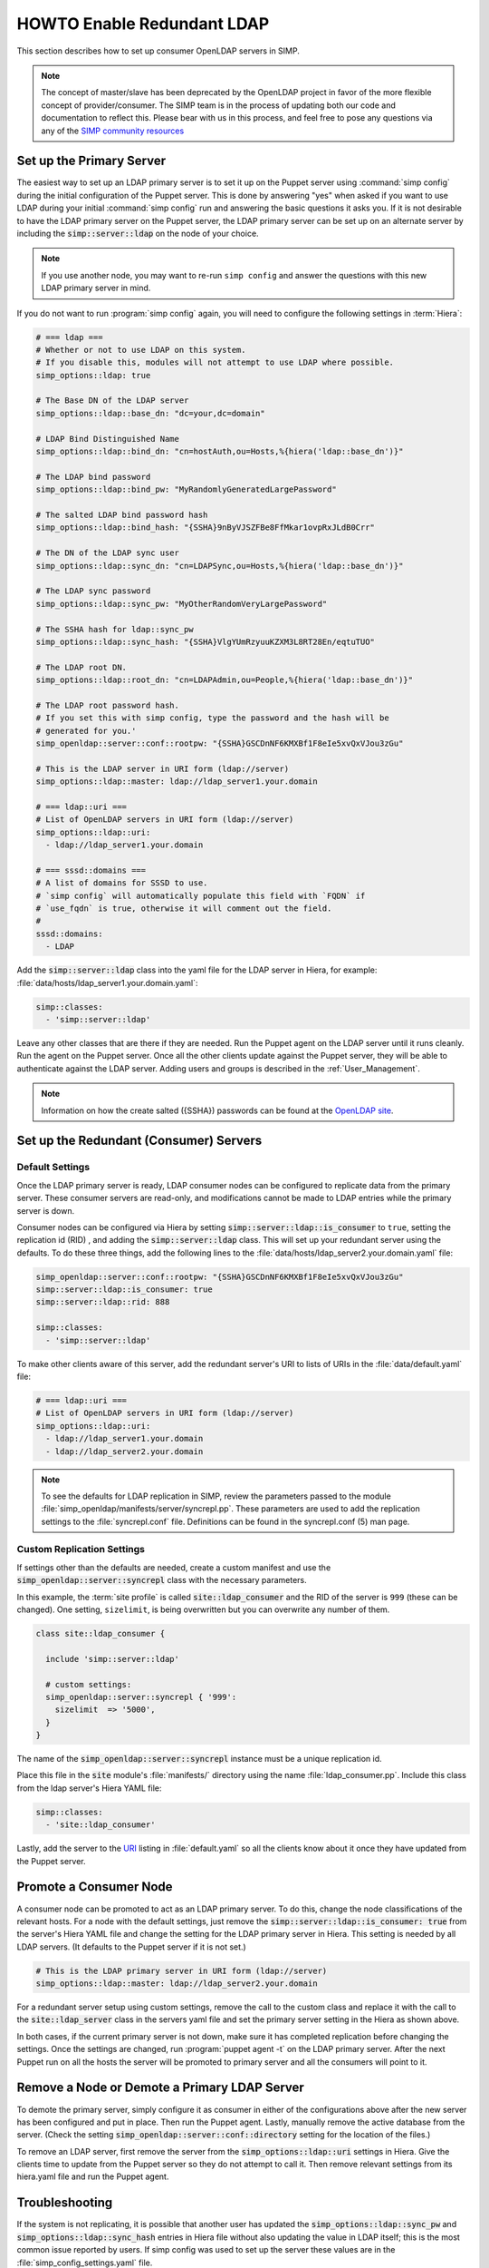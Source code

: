 HOWTO Enable Redundant LDAP
===========================

This section describes how to set up consumer OpenLDAP servers in SIMP.

.. NOTE::

   The concept of master/slave has been deprecated by the OpenLDAP project in
   favor of the more flexible concept of provider/consumer. The SIMP team is in
   the process of updating both our code and documentation to reflect this.
   Please bear with us in this process, and feel free to pose any questions via
   any of the `SIMP community resources <https://www.simp-project.com/#community>`__

Set up the Primary Server
-------------------------

The easiest way to set up an LDAP primary server is to set it up on the Puppet server
using :command:`simp config` during the initial configuration of the Puppet server.
This is done by answering "yes" when asked if you want to use LDAP during your
initial :command:`simp config` run and answering the basic questions it asks you. If
it is not desirable to have the LDAP primary server on the Puppet server, the
LDAP primary server can be set up on an alternate server by including the
:code:`simp::server::ldap` on the node of your choice.

.. NOTE::

   If you use another node, you may want to re-run ``simp config`` and answer
   the questions with this new LDAP primary server in mind.

If you do not want to run :program:`simp config` again, you will need to configure the
following settings in :term:`Hiera`:

.. code-block:: yaml

   # === ldap ===
   # Whether or not to use LDAP on this system.
   # If you disable this, modules will not attempt to use LDAP where possible.
   simp_options::ldap: true

   # The Base DN of the LDAP server
   simp_options::ldap::base_dn: "dc=your,dc=domain"

   # LDAP Bind Distinguished Name
   simp_options::ldap::bind_dn: "cn=hostAuth,ou=Hosts,%{hiera('ldap::base_dn')}"

   # The LDAP bind password
   simp_options::ldap::bind_pw: "MyRandomlyGeneratedLargePassword"

   # The salted LDAP bind password hash
   simp_options::ldap::bind_hash: "{SSHA}9nByVJSZFBe8FfMkar1ovpRxJLdB0Crr"

   # The DN of the LDAP sync user
   simp_options::ldap::sync_dn: "cn=LDAPSync,ou=Hosts,%{hiera('ldap::base_dn')}"

   # The LDAP sync password
   simp_options::ldap::sync_pw: "MyOtherRandomVeryLargePassword"

   # The SSHA hash for ldap::sync_pw
   simp_options::ldap::sync_hash: "{SSHA}VlgYUmRzyuuKZXM3L8RT28En/eqtuTUO"

   # The LDAP root DN.
   simp_options::ldap::root_dn: "cn=LDAPAdmin,ou=People,%{hiera('ldap::base_dn')}"

   # The LDAP root password hash.
   # If you set this with simp config, type the password and the hash will be
   # generated for you.'
   simp_openldap::server::conf::rootpw: "{SSHA}GSCDnNF6KMXBf1F8eIe5xvQxVJou3zGu"

   # This is the LDAP server in URI form (ldap://server)
   simp_options::ldap::master: ldap://ldap_server1.your.domain

   # === ldap::uri ===
   # List of OpenLDAP servers in URI form (ldap://server)
   simp_options::ldap::uri:
     - ldap://ldap_server1.your.domain

   # === sssd::domains ===
   # A list of domains for SSSD to use.
   # `simp config` will automatically populate this field with `FQDN` if
   # `use_fqdn` is true, otherwise it will comment out the field.
   #
   sssd::domains:
     - LDAP

Add the :code:`simp::server::ldap` class into the yaml file for the LDAP server in
Hiera, for example: :file:`data/hosts/ldap_server1.your.domain.yaml`:

.. code-block:: yaml

   simp::classes:
     - 'simp::server::ldap'

Leave any other classes that are there if they are needed. Run the Puppet
agent on the LDAP server until it runs cleanly. Run the agent on the Puppet
server. Once all the other clients update against the Puppet server, they will
be able to authenticate against the LDAP server. Adding users and groups is
described in the :ref:`User_Management`.

.. NOTE::

   Information on how the create salted ({SSHA}) passwords can be found at the
   `OpenLDAP site <https://www.openldap.org/faq/data/cache/347.html>`__.

Set up the Redundant (Consumer) Servers
---------------------------------------

Default Settings
~~~~~~~~~~~~~~~~

Once the LDAP primary server is ready, LDAP consumer nodes can be configured to
replicate data from the primary server. These consumer servers are read-only, and
modifications cannot be made to LDAP entries while the primary server is down.

Consumer nodes can be configured via Hiera by setting
:code:`simp::server::ldap::is_consumer` to ``true``, setting the
replication id (RID) , and adding the :code:`simp::server::ldap`
class. This will set up your redundant server using the defaults. To do these
three things, add the following lines to the
:file:`data/hosts/ldap_server2.your.domain.yaml` file:

.. code-block:: yaml

   simp_openldap::server::conf::rootpw: "{SSHA}GSCDnNF6KMXBf1F8eIe5xvQxVJou3zGu"
   simp::server::ldap::is_consumer: true
   simp::server::ldap::rid: 888

   simp::classes:
     - 'simp::server::ldap'

.. _URI:

To make other clients aware of this server, add the redundant server's URI to
lists of URIs in the :file:`data/default.yaml` file:

.. code-block:: yaml

   # === ldap::uri ===
   # List of OpenLDAP servers in URI form (ldap://server)
   simp_options::ldap::uri:
     - ldap://ldap_server1.your.domain
     - ldap://ldap_server2.your.domain

.. NOTE::

   To see the defaults for LDAP replication in SIMP, review the parameters
   passed to the module :file:`simp_openldap/manifests/server/syncrepl.pp`. These
   parameters are used to add the replication settings to the :file:`syncrepl.conf`
   file. Definitions can be found in the syncrepl.conf (5) man page.

Custom Replication Settings
~~~~~~~~~~~~~~~~~~~~~~~~~~~

If settings other than the defaults are needed, create a custom manifest
and use the :code:`simp_openldap::server::syncrepl` class with the necessary
parameters.

In this example, the :term:`site profile` is called :code:`site::ldap_consumer` and
the RID of the server is ``999`` (these can be changed). One setting,
``sizelimit``, is being overwritten but you can overwrite any number of them.

.. code-block:: puppet

   class site::ldap_consumer {

     include 'simp::server::ldap'

     # custom settings:
     simp_openldap::server::syncrepl { '999':
       sizelimit  => '5000',
     }
   }

The name of the :code:`simp_openldap::server::syncrepl` instance must be a unique
replication id.

Place this file in the :code:`site` module's  :file:`manifests/` directory using the name
:file:`ldap_consumer.pp`. Include this class from the ldap server's Hiera YAML file:

.. code-block:: yaml

   simp::classes:
     - 'site::ldap_consumer'


Lastly, add the server to the URI_ listing in :file:`default.yaml` so all the
clients know about it once they have updated from the Puppet server.

Promote a Consumer Node
-----------------------

A consumer node can be promoted to act as an LDAP primary server. To do this, change
the node classifications of the relevant hosts. For a node with the default
settings, just remove the :code:`simp::server::ldap::is_consumer: true` from the
server's Hiera YAML file and change the setting for the LDAP primary server in Hiera.
This setting is needed by all LDAP servers. (It defaults to the Puppet server if it is not set.)

.. code-block:: yaml

   # This is the LDAP primary server in URI form (ldap://server)
   simp_options::ldap::master: ldap://ldap_server2.your.domain

For a redundant server setup using custom settings, remove the call to the
custom class and replace it with the call to the :code:`site::ldap_server` class in
the servers yaml file and set the primary server setting in the Hiera as shown above.

In both cases, if the current primary server is not down, make sure it has completed
replication before changing the settings. Once the settings are changed, run
:program:`puppet agent -t` on the LDAP primary server. After the next Puppet run on all the
hosts the server will be promoted to primary server and all the consumers will point to
it.

Remove a Node or Demote a Primary LDAP Server
---------------------------------------------

To demote the primary server, simply configure it as consumer in either of the
configurations above after the new server has been configured and put in place.
Then run the Puppet agent. Lastly, manually remove the active database from
the server. (Check the setting :code:`simp_openldap::server::conf::directory`
setting for the location of the files.)

To remove an LDAP server, first remove the server from the
:code:`simp_options::ldap::uri` settings in Hiera. Give the clients time to update
from the Puppet server so they do not attempt to call it. Then remove relevant
settings from its hiera.yaml file and run the Puppet agent.

.. _LDAP_Troubleshooting:

Troubleshooting
---------------

If the system is not replicating, it is possible that another user has updated
the :code:`simp_options::ldap::sync_pw` and :code:`simp_options::ldap::sync_hash`
entries in Hiera file without also updating the value in LDAP itself;
this is the most common issue reported by users. If simp config was used to
set up the server these values are in the :file:`simp_config_settings.yaml` file.

Currently, SIMP cannot self-modify the LDAP database directly; therefore, the
LDAP Administrator needs to perform this action. Refer to the
:ref:`User_Management` chapter for more information on manipulating entries in
LDAP.

The example below shows an example ldif used to update the
sync user information in LDAP.

.. code-block:: yaml

   dn: cn=LDAPSync,ou=Hosts,dc=your,dc=domain
   changetype: modify
   replace: userPassword
   userPassword: <Hash from simp_options::ldap::sync_hash>

Likewise if the  bind password has changed in hiera,  the
:code:`simp_options::ldap::bind_pw` and :code:`simp_options::ldap::bind_hash` in the
:code:`simp_config_settings.yaml` file, the password must be updated in LDAP.  If it is not, the
clients will not be able to connect to the LDAP server. Use the following LDIF to update the bind
entry in LDAP:

.. code-block:: yaml

   dn: cn=hostAuth,ou=Hosts,dc=simp,dc=test
   changetype: modify
   replace: userPassword
   userPassword: <Hash from simp_options::ldap::bind_hash>


Further Information
--------------------

The `OpenLDAP site <https://www.openldap.org/doc/admin24/intro.html>`__ contains
more information on configuring and maintaining OpenLDAP servers.
